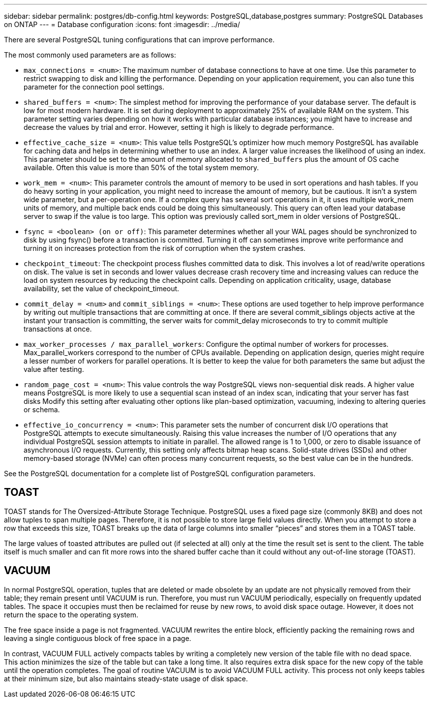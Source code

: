 ---
sidebar: sidebar
permalink: postgres/db-config.html
keywords: PostgreSQL,database,postgres
summary: PostgreSQL Databases on ONTAP
---
= Database configuration
:icons: font
:imagesdir: ../media/

[.lead]
There are several PostgreSQL tuning configurations that can improve performance. 

The most commonly used parameters are as follows:

* `max_connections = <num>`: The maximum number of database connections to have at one time. Use this parameter to restrict swapping to disk and killing the performance. Depending on your application requirement, you can also tune this parameter for the connection pool settings.
* `shared_buffers = <num>`: The simplest method for improving the performance of your database server. The default is low for most modern hardware. It is set during deployment to approximately 25% of available RAM on the system. This parameter setting varies depending on how it works with particular database instances; you might have to increase and decrease the values by trial and error. However, setting it high is likely to degrade performance.
* `effective_cache_size = <num>`: This value tells PostgreSQL's optimizer how much memory PostgreSQL has available for caching data and helps in determining whether to use an index. A larger value increases the likelihood of using an index. This parameter should be set to the amount of memory allocated to `shared_buffers` plus the amount of OS cache available. Often this value is more than 50% of the total system memory.
* `work_mem = <num>`: This parameter controls the amount of memory to be used in sort operations and hash tables. If you do heavy sorting in your application, you might need to increase the amount of memory, but be cautious. It isn't a system wide parameter, but a per-operation one. If a complex query has several sort operations in it, it uses multiple work_mem units of memory, and multiple back ends could be doing this simultaneously. This query can often lead your database server to swap if the value is too large. This option was previously called sort_mem in older versions of PostgreSQL.
* `fsync = <boolean> (on or off)`: This parameter determines whether all your WAL pages should be synchronized to disk by using fsync() before a transaction is committed. Turning it off can sometimes improve write performance and turning it on increases protection from the risk of corruption when the system crashes.
* `checkpoint_timeout`: The checkpoint process flushes committed data to disk. This involves a lot of read/write operations on disk. The value is set in seconds and lower values decrease crash recovery time and increasing values can reduce the load on system resources by reducing the checkpoint calls. Depending on application criticality, usage, database availability, set the value of checkpoint_timeout.
* `commit_delay = <num>` and `commit_siblings = <num>`: These options are used together to help improve performance by writing out multiple transactions that are committing at once. If there are several commit_siblings objects active at the instant your transaction is committing, the server waits for commit_delay microseconds to try to commit multiple transactions at once.
* `max_worker_processes / max_parallel_workers`: Configure the optimal number of workers for processes. Max_parallel_workers correspond to the number of CPUs available. Depending on application design, queries might require a lesser number of workers for parallel operations. It is better to keep the value for both parameters the same but adjust the value after testing. 
* `random_page_cost = <num>`: This value controls the way PostgreSQL views non-sequential disk reads. A higher value means PostgreSQL is more likely to use a sequential scan instead of an index scan, indicating that your server has fast disks Modify this setting after evaluating other options like plan-based optimization, vacuuming, indexing to altering queries or schema.
* `effective_io_concurrency = <num>`: This parameter sets the number of concurrent disk I/O operations that PostgreSQL attempts to execute simultaneously. Raising this value increases the number of I/O operations that any individual PostgreSQL session attempts to initiate in parallel. The allowed range is 1 to 1,000, or zero to disable issuance of asynchronous I/O requests. Currently, this setting only affects bitmap heap scans. Solid-state drives (SSDs) and other memory-based storage (NVMe) can often process many concurrent requests, so the best value can be in the hundreds.

See the PostgreSQL documentation for a complete list of PostgreSQL configuration parameters.

== TOAST
TOAST stands for The Oversized-Attribute Storage Technique. PostgreSQL uses a fixed page size (commonly 8KB) and does not allow tuples to span multiple pages. Therefore, it is not possible to store large field values directly. When you attempt to store a row that exceeds this size, TOAST breaks up the data of large columns into smaller “pieces” and stores them in a TOAST table.

The large values of toasted attributes are pulled out (if selected at all) only at the time the result set is sent to the client. The table itself is much smaller and can fit more rows into the shared buffer cache than it could without any out-of-line storage (TOAST).

== VACUUM
In normal PostgreSQL operation, tuples that are deleted or made obsolete by an update are not physically removed from their table; they remain present until VACUUM is run. Therefore, you must run VACUUM periodically, especially on frequently updated tables. The space it occupies must then be reclaimed for reuse by new rows, to avoid disk space outage. However, it does not return the space to the operating system.

The free space inside a page is not fragmented. VACUUM rewrites the entire block, efficiently packing the remaining rows and leaving a single contiguous block of free space in a page.

In contrast, VACUUM FULL actively compacts tables by writing a completely new version of the table file with no dead space. This action minimizes the size of the table but can take a long time. It also requires extra disk space for the new copy of the table until the operation completes. The goal of routine VACUUM is to avoid VACUUM FULL activity. This process not only keeps tables at their minimum size, but also maintains steady-state usage of disk space.
